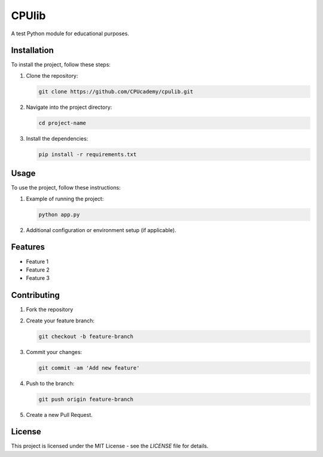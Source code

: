 ==========================
CPUlib
==========================

A test Python module for educational purposes.

Installation
==========================

To install the project, follow these steps:

1. Clone the repository:
   
   .. code-block:: bash

      git clone https://github.com/CPUcademy/cpulib.git

2. Navigate into the project directory:
   
   .. code-block:: bash

      cd project-name

3. Install the dependencies:
   
   .. code-block:: bash

      pip install -r requirements.txt

Usage
==========================

To use the project, follow these instructions:

1. Example of running the project:

   .. code-block:: bash

      python app.py

2. Additional configuration or environment setup (if applicable).

Features
==========================

- Feature 1
- Feature 2
- Feature 3

Contributing
==========================

1. Fork the repository
2. Create your feature branch:
   
   .. code-block:: bash

      git checkout -b feature-branch
3. Commit your changes:
   
   .. code-block:: bash

      git commit -am 'Add new feature'
4. Push to the branch:
   
   .. code-block:: bash

      git push origin feature-branch
5. Create a new Pull Request.

License
==========================

This project is licensed under the MIT License - see the `LICENSE` file for details.
